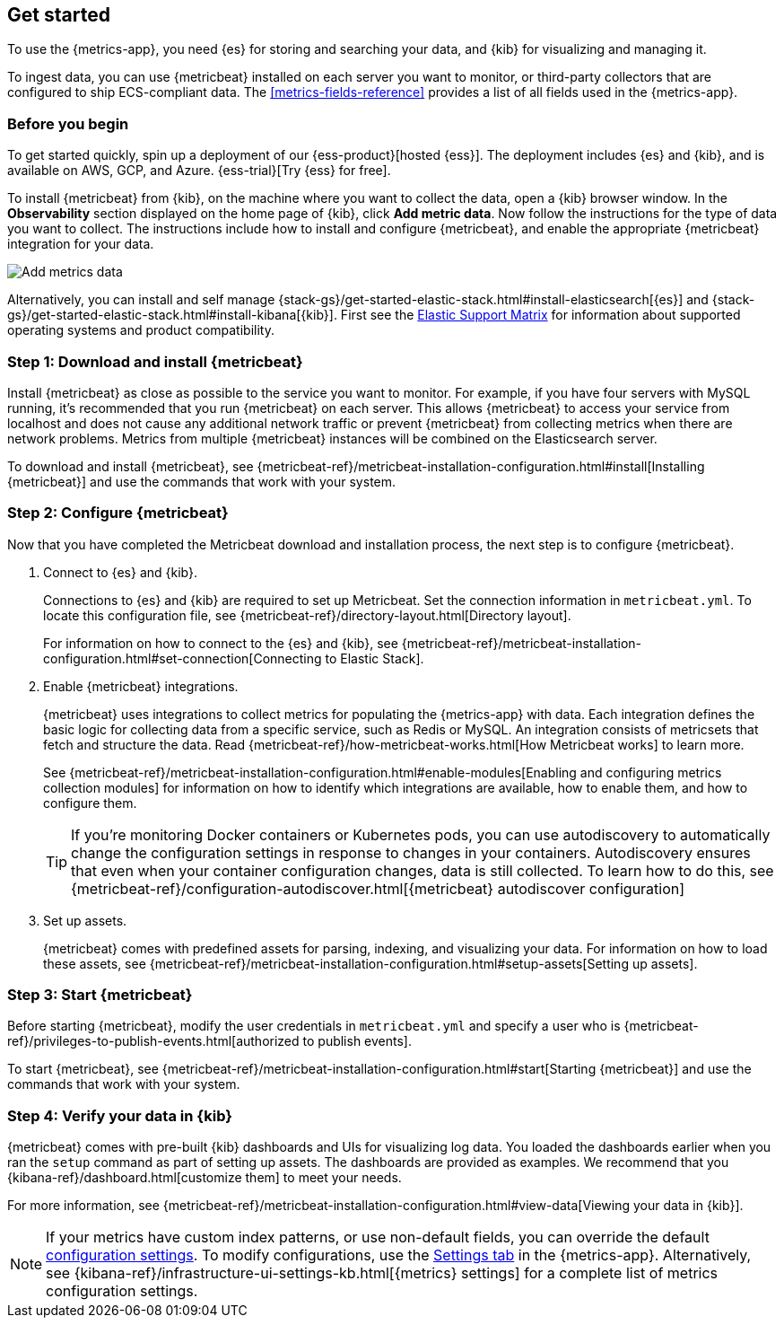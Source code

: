 [[install-metrics-monitoring]]
[role="xpack"]
== Get started

To use the {metrics-app}, you need {es} for storing and searching your data, and {kib}
for visualizing and managing it.

To ingest data, you can use {metricbeat} installed on each server you want to monitor, or
third-party collectors that are configured to ship ECS-compliant data. The <<metrics-fields-reference>>
provides a list of all fields used in the {metrics-app}. 

[float]
[[before-you-begin-metricbeat]]
=== Before you begin

To get started quickly, spin up a deployment of our {ess-product}[hosted {ess}]. The deployment includes
{es} and {kib}, and is available on AWS, GCP, and Azure. {ess-trial}[Try {ess} for free].

To install {metricbeat} from {kib}, on the machine where you want to collect the data, open a {kib} browser window.
In the *Observability* section displayed on the home page of {kib}, click *Add metric data*.
Now follow the instructions for the type of data you want to collect.
The instructions include how to install and configure {metricbeat}, and enable the appropriate {metricbeat} integration for your data.

[role="screenshot"]
image::images/add-data.png[Add metrics data]

Alternatively, you can install and self manage {stack-gs}/get-started-elastic-stack.html#install-elasticsearch[{es}]
and {stack-gs}/get-started-elastic-stack.html#install-kibana[{kib}]. First see the
https://www.elastic.co/support/matrix[Elastic Support Matrix]
for information about supported operating systems and product compatibility.

[float]
[[download-install-metricbeat]]
=== Step 1: Download and install {metricbeat}

Install {metricbeat} as close as possible to the service you want to monitor. For example, if you have four servers with
MySQL running, it’s recommended that you run {metricbeat} on each server. This allows {metricbeat} to access your service from
localhost and does not cause any additional network traffic or prevent {metricbeat} from collecting metrics when there are
network problems. Metrics from multiple {metricbeat} instances will be combined on the Elasticsearch server.

To download and install {metricbeat}, see {metricbeat-ref}/metricbeat-installation-configuration.html#install[Installing {metricbeat}]
and use the commands that work with your system.

[float]
[[configuring-metricbeat]]
=== Step 2: Configure {metricbeat}

Now that you have completed the Metricbeat download and installation process, the next step is to configure {metricbeat}.

. Connect to {es} and {kib}.
+
Connections to {es} and {kib} are required to set up Metricbeat. Set the connection information in `metricbeat.yml`.
To locate this configuration file, see {metricbeat-ref}/directory-layout.html[Directory layout].
+
For information on how to connect to the {es} and {kib}, see {metricbeat-ref}/metricbeat-installation-configuration.html#set-connection[Connecting
to Elastic Stack].

. Enable {metricbeat} integrations.
+
{metricbeat} uses integrations to collect metrics for populating the {metrics-app} with data. Each integration defines the basic
logic for collecting data from a specific service, such as Redis or MySQL. An
integration consists of metricsets that fetch and structure the data. Read
{metricbeat-ref}/how-metricbeat-works.html[How Metricbeat works] to learn more.
+
See {metricbeat-ref}/metricbeat-installation-configuration.html#enable-modules[Enabling and configuring metrics collection modules]
for information on how to identify which integrations are available, how to enable them, and how to
configure them.
+
[TIP]
========= 
If you're monitoring Docker containers or Kubernetes pods, you can use autodiscovery to automatically change the configuration settings in response to changes in your containers.
Autodiscovery ensures that even when your container configuration changes, data is still collected.
To learn how to do this, see {metricbeat-ref}/configuration-autodiscover.html[{metricbeat} autodiscover configuration]
=========

. Set up assets.
+
{metricbeat} comes with predefined assets for parsing, indexing, and visualizing your data. For information on how to load these assets, see
{metricbeat-ref}/metricbeat-installation-configuration.html#setup-assets[Setting up assets].

[float]
[[starting-metricbeat]]
=== Step 3: Start {metricbeat}

Before starting {metricbeat}, modify the user credentials in `metricbeat.yml` and specify a user who is {metricbeat-ref}/privileges-to-publish-events.html[authorized to publish events].

To start {metricbeat}, see {metricbeat-ref}/metricbeat-installation-configuration.html#start[Starting {metricbeat}]
and use the commands that work with your system.

[float]
[[verify-metricbeat-data]]
=== Step 4: Verify your data in {kib}

{metricbeat} comes with pre-built {kib} dashboards and UIs for visualizing log data. You loaded the dashboards earlier when you
ran the `setup` command as part of setting up assets.  The dashboards are provided as examples. We recommend that you {kibana-ref}/dashboard.html[customize them]
to meet your needs.

For more information, see {metricbeat-ref}/metricbeat-installation-configuration.html#view-data[Viewing your data in {kib}].

[NOTE]
==========
If your metrics have custom index patterns, or use non-default fields, you can override the default <<configure-metrics-source,configuration settings>>.
To modify configurations, use the <<configure-metrics-source,Settings tab>> in the {metrics-app}.
Alternatively, see {kibana-ref}/infrastructure-ui-settings-kb.html[{metrics} settings] for
a complete list of metrics configuration settings.
==========

